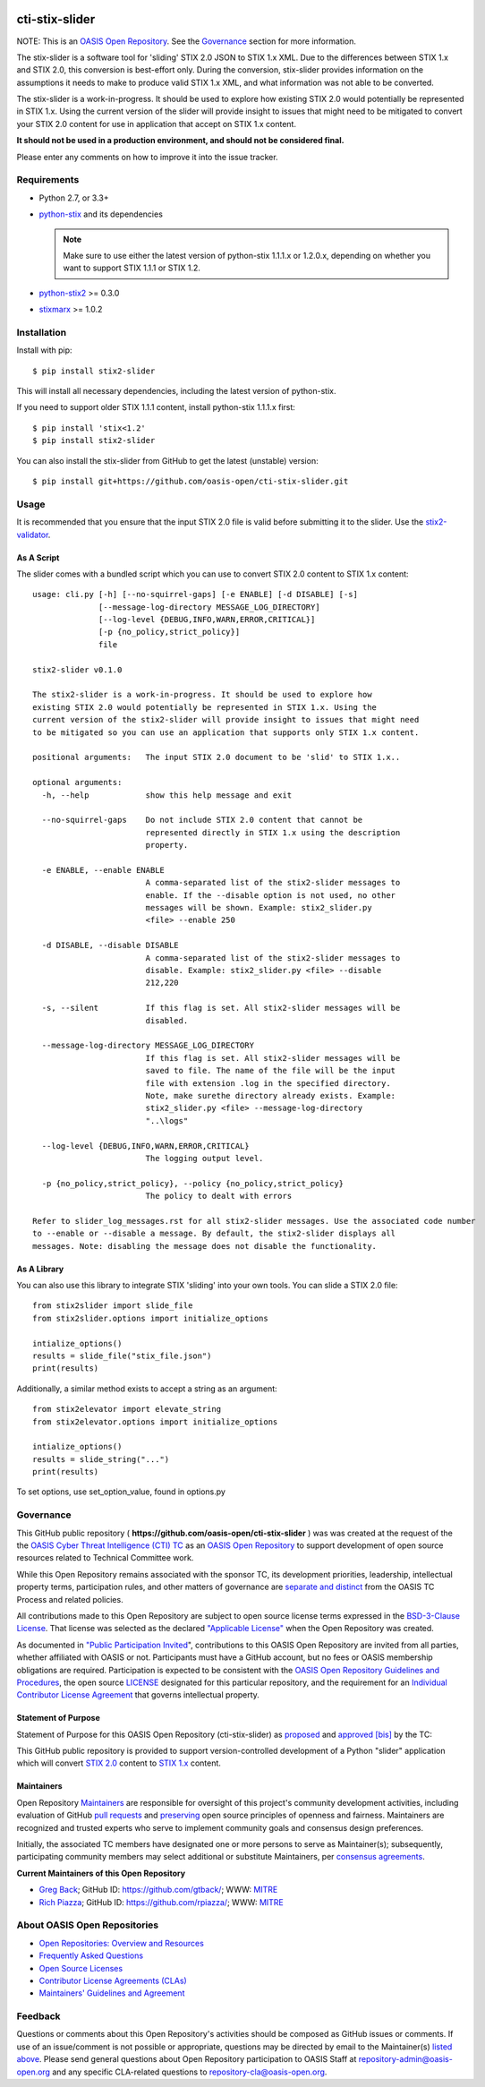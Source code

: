 |Build_Status| |Coverage| |Version|

cti-stix-slider
=================

NOTE: This is an `OASIS Open
Repository <https://www.oasis-open.org/resources/open-repositories/>`_.
See the `Governance`_ section for more information.

The stix-slider is a software tool for 'sliding' STIX 2.0 JSON to STIX
1.x XML. Due to the differences between STIX 1.x and STIX 2.0, this
conversion is best-effort only. During the conversion, stix-slider
provides information on the assumptions it needs to make to produce valid STIX
1.x XML, and what information was not able to be converted.

The stix-slider is a work-in-progress. It should be used to explore
how existing STIX 2.0 would potentially be represented in STIX 1.x.
Using the current version of the slider will provide insight to issues
that might need to be mitigated to convert your STIX 2.0 content for use
in application that accept on STIX 1.x content.

**It should not be used in a production environment, and should not be
considered final.**

Please enter any comments on how to improve it into the issue tracker.

Requirements
------------

- Python 2.7, or 3.3+
- `python-stix <https://stix.readthedocs.io/en/stable/>`_ and its dependencies

  .. note::

      Make sure to use either the latest version of python-stix 1.1.1.x or
      1.2.0.x, depending on whether you want to support STIX 1.1.1 or STIX 1.2.

-  `python-stix2 <https://pypi.python.org/pypi/python-stix2>`_ >= 0.3.0
-  `stixmarx <https://pypi.python.org/pypi/stixmarx>`_ >= 1.0.2

Installation
------------

Install with pip::

    $ pip install stix2-slider

This will install all necessary dependencies, including the latest version of
python-stix.

If you need to support older STIX 1.1.1 content, install python-stix 1.1.1.x
first::

    $ pip install 'stix<1.2'
    $ pip install stix2-slider

You can also install the stix-slider from GitHub to get the latest (unstable)
version::

    $ pip install git+https://github.com/oasis-open/cti-stix-slider.git

Usage
-----

It is recommended that you ensure that the input STIX 2.0 file is valid before submitting it to the slider.
Use the `stix2-validator <https://pypi.python.org/pypi/stix2-validator>`_.

As A Script
~~~~~~~~~~~

The slider comes with a bundled script which you can use to convert
STIX 2.0 content to STIX 1.x content::

        usage: cli.py [-h] [--no-squirrel-gaps] [-e ENABLE] [-d DISABLE] [-s]
                      [--message-log-directory MESSAGE_LOG_DIRECTORY]
                      [--log-level {DEBUG,INFO,WARN,ERROR,CRITICAL}]
                      [-p {no_policy,strict_policy}]
                      file

        stix2-slider v0.1.0

        The stix2-slider is a work-in-progress. It should be used to explore how
        existing STIX 2.0 would potentially be represented in STIX 1.x. Using the
        current version of the stix2-slider will provide insight to issues that might need
        to be mitigated so you can use an application that supports only STIX 1.x content.

        positional arguments:   The input STIX 2.0 document to be 'slid' to STIX 1.x..

        optional arguments:
          -h, --help            show this help message and exit

          --no-squirrel-gaps    Do not include STIX 2.0 content that cannot be
                                represented directly in STIX 1.x using the description
                                property.

          -e ENABLE, --enable ENABLE
                                A comma-separated list of the stix2-slider messages to
                                enable. If the --disable option is not used, no other
                                messages will be shown. Example: stix2_slider.py
                                <file> --enable 250

          -d DISABLE, --disable DISABLE
                                A comma-separated list of the stix2-slider messages to
                                disable. Example: stix2_slider.py <file> --disable
                                212,220

          -s, --silent          If this flag is set. All stix2-slider messages will be
                                disabled.

          --message-log-directory MESSAGE_LOG_DIRECTORY
                                If this flag is set. All stix2-slider messages will be
                                saved to file. The name of the file will be the input
                                file with extension .log in the specified directory.
                                Note, make surethe directory already exists. Example:
                                stix2_slider.py <file> --message-log-directory
                                "..\logs"

          --log-level {DEBUG,INFO,WARN,ERROR,CRITICAL}
                                The logging output level.

          -p {no_policy,strict_policy}, --policy {no_policy,strict_policy}
                                The policy to dealt with errors

        Refer to slider_log_messages.rst for all stix2-slider messages. Use the associated code number
        to --enable or --disable a message. By default, the stix2-slider displays all
        messages. Note: disabling the message does not disable the functionality.

As A Library
~~~~~~~~~~~~

You can also use this library to integrate STIX 'sliding' into your own
tools. You can slide a STIX 2.0 file::

      from stix2slider import slide_file
      from stix2slider.options import initialize_options

      intialize_options()
      results = slide_file("stix_file.json")
      print(results)

Additionally, a similar method exists to accept a string as an argument::

      from stix2elevator import elevate_string
      from stix2elevator.options import initialize_options

      intialize_options()
      results = slide_string("...")
      print(results)

To set options, use set_option_value, found in options.py

Governance
----------

This GitHub public repository (
**https://github.com/oasis-open/cti-stix-slider** ) was
was created at the request of the
the
`OASIS Cyber Threat Intelligence (CTI)
TC <https://www.oasis-open.org/committees/cti/>`__ as an `OASIS Open
Repository <https://www.oasis-open.org/resources/open-repositories/>`__
to support development of open source resources related to Technical
Committee work.

While this Open Repository remains associated with the sponsor TC, its
development priorities, leadership, intellectual property terms,
participation rules, and other matters of governance are `separate and
distinct <https://github.com/oasis-open/cti-stix-slider/blob/master/CONTRIBUTING.md#governance-distinct-from-oasis-tc-process>`__
from the OASIS TC Process and related policies.

All contributions made to this Open Repository are subject to open
source license terms expressed in the `BSD-3-Clause
License <https://www.oasis-open.org/sites/www.oasis-open.org/files/BSD-3-Clause.txt>`__.
That license was selected as the declared `"Applicable
License" <https://www.oasis-open.org/resources/open-repositories/licenses>`__
when the Open Repository was created.

As documented in `"Public Participation
Invited <https://github.com/oasis-open/cti-stix-elevator/blob/master/CONTRIBUTING.md#public-participation-invited>`__",
contributions to this OASIS Open Repository are invited from all
parties, whether affiliated with OASIS or not. Participants must have a
GitHub account, but no fees or OASIS membership obligations are
required. Participation is expected to be consistent with the `OASIS
Open Repository Guidelines and
Procedures <https://www.oasis-open.org/policies-guidelines/open-repositories>`__,
the open source
`LICENSE <https://github.com/oasis-open/cti-stix-elevator/blob/master/LICENSE>`__
designated for this particular repository, and the requirement for an
`Individual Contributor License
Agreement <https://www.oasis-open.org/resources/open-repositories/cla/individual-cla>`__
that governs intellectual property.

Statement of Purpose
~~~~~~~~~~~~~~~~~~~~

Statement of Purpose for this OASIS Open Repository (cti-stix-slider) as `proposed <https://lists.oasis-open.org/archives/cti/201711/msg00000.html>`_ and `approved <https://lists.oasis-open.org/archives/cti/201711/msg00002.html>`_ `[bis] <https://issues.oasis-open.org/browse/TCADMIN-2807>`_ by the TC:

This GitHub public repository is provided to support version-controlled development of a Python "slider" application which will convert `STIX 2.0 <http://docs.oasis-open.org/cti/stix/v2.0/>`_ content to `STIX 1.x <http://docs.oasis-open.org/cti/stix/v1.2.1/>`_ content.

Maintainers
~~~~~~~~~~~

Open Repository
`Maintainers <https://www.oasis-open.org/resources/open-repositories/maintainers-guide>`__
are responsible for oversight of this project's community development
activities, including evaluation of GitHub `pull
requests <https://github.com/oasis-open/cti-stix-elevator/blob/master/CONTRIBUTING.md#fork-and-pull-collaboration-model>`__
and
`preserving <https://www.oasis-open.org/policies-guidelines/open-repositories#repositoryManagement>`__
open source principles of openness and fairness. Maintainers are
recognized and trusted experts who serve to implement community goals
and consensus design preferences.

Initially, the associated TC members have designated one or more persons
to serve as Maintainer(s); subsequently, participating community members
may select additional or substitute Maintainers, per `consensus
agreements <https://www.oasis-open.org/resources/open-repositories/maintainers-guide#additionalMaintainers>`__.

**Current Maintainers of this Open Repository**

-  `Greg Back <mailto:gback@mitre.org>`__; GitHub ID:
   https://github.com/gtback/; WWW: `MITRE <https://www.mitre.org/>`__
-  `Rich Piazza <mailto:rpiazza@mitre.org>`__; GitHub ID:
   https://github.com/rpiazza/; WWW: `MITRE <https://www.mitre.org/>`__

About OASIS Open Repositories
-----------------------------

-  `Open Repositories: Overview and
   Resources <https://www.oasis-open.org/resources/open-repositories/>`__
-  `Frequently Asked
   Questions <https://www.oasis-open.org/resources/open-repositories/faq>`__
-  `Open Source
   Licenses <https://www.oasis-open.org/resources/open-repositories/licenses>`__
-  `Contributor License Agreements
   (CLAs) <https://www.oasis-open.org/resources/open-repositories/cla>`__
-  `Maintainers' Guidelines and
   Agreement <https://www.oasis-open.org/resources/open-repositories/maintainers-guide>`__

Feedback
--------

Questions or comments about this Open Repository's activities should be
composed as GitHub issues or comments. If use of an issue/comment is not
possible or appropriate, questions may be directed by email to the
Maintainer(s) `listed above <#currentMaintainers>`__. Please send
general questions about Open Repository participation to OASIS Staff at
repository-admin@oasis-open.org and any specific CLA-related questions
to repository-cla@oasis-open.org.

.. |Build_Status| image:: https://travis-ci.org/oasis-open/cti-stix-slider.svg?branch=master
   :target: https://travis-ci.org/oasis-open/cti-stix-slider
.. |Coverage| image:: https://codecov.io/gh/oasis-open/cti-stix-slider/branch/master/graph/badge.svg
   :target: https://codecov.io/gh/oasis-open/cti-stix-slider
.. |Version| image:: https://img.shields.io/pypi/v/stix2-slider.svg?maxAge=3600
   :target: https://pypi.python.org/pypi/stix2-slider/
